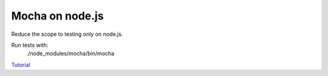 Mocha on node.js
================

Reduce the scope to testing only on node.js.

Run tests with:
    ./node_modules/mocha/bin/mocha

`Tutorial`_

.. _Tutorial: https://mochajs.org
